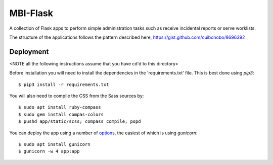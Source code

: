 MBI-Flask
=========

A collection of Flask apps to perform simple administration tasks such as
receive incidental reports or serve worklists.

The structure of the applications follows the pattern described here,
https://gist.github.com/cuibonobo/8696392

Deployment
----------

<NOTE all the following instructions assume that you have cd'd to this directory>

Before installation you will need to install the dependencies in the 'requirements.txt'
file. This is best done using `pip3`::

    $ pip3 install -r requirements.txt

You will also need to compile the CSS from the Sass sources by::

    $ sudo apt install ruby-compass
    $ sudo gem install compas-colors
    $ pushd app/static/scss; compass compile; popd

You can deploy the app using a number of `options <https://flask.palletsprojects.com/en/1.1.x/deploying/>`_,
the easiest of which is using `gunicorn`::

    $ sudo apt install gunicorn
    $ gunicorn -w 4 app:app
